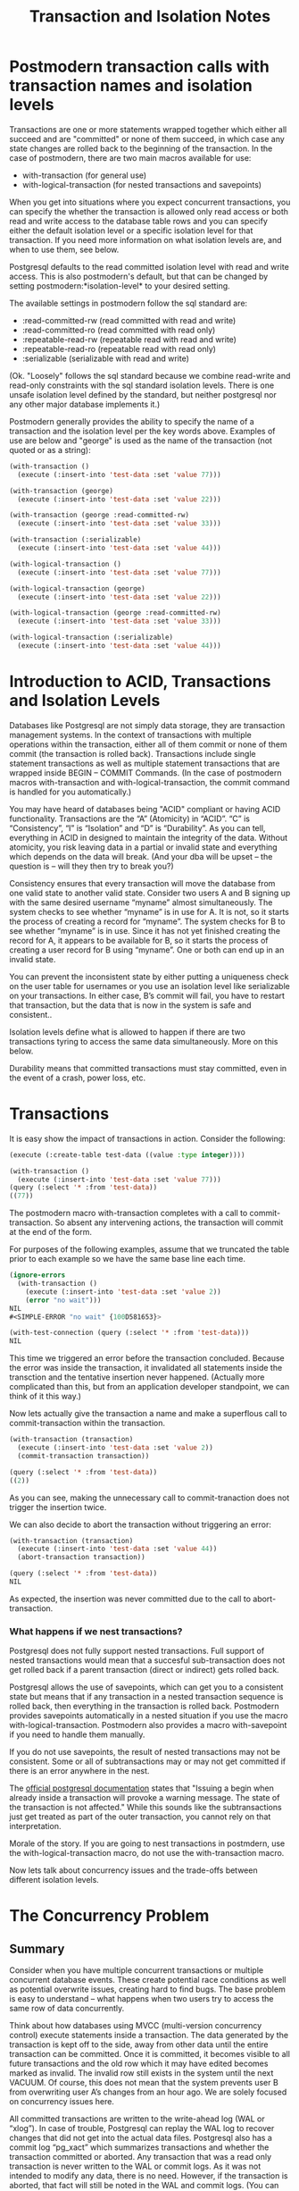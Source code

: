 #+TITLE: Transaction and Isolation Notes
#+OPTIONS: num:nil
#+HTML_HEAD: <link rel="stylesheet" type="text/css" href="style.css" />
#+HTML_HEAD: <style>pre.src{background:#343131;color:white;} </style>
#+OPTIONS: ^:nil

* Postmodern transaction calls with transaction names and isolation levels
  :PROPERTIES:
  :ID:       0e957d25-fa0c-4045-9bea-7ae14ca9a9d2
  :END:
Transactions are one or more statements wrapped together which either all
succeed and are "committed" or none of them succeed, in which case any state
changes are rolled back to the beginning of the transaction. In the case of
postmodern, there are two main macros available for use:

- with-transaction (for general use)
- with-logical-transaction (for nested transactions and savepoints)

When you get into situations where you expect concurrent transactions, you
can specify the whether the transaction is allowed only read access or
both read and write access to the database table rows and you can specify
either the default isolation level or a specific isolation level for that
transaction. If you need more information on what isolation levels are, and
when to use them, see below.

Postgresql defaults to the read committed isolation level with
read and write access. This is also postmodern's default, but that can be
changed by setting postmodern:*isolation-level* to your desired setting.

The available settings in postmodern follow the sql standard are:

- :read-committed-rw (read committed with read and write)
- :read-committed-ro (read committed with read only)
- :repeatable-read-rw (repeatable read with read and write)
- :repeatable-read-ro (repeatable read with read only)
- :serializable (serializable with read and write)

(Ok. "Loosely" follows the sql standard because we combine read-write and
read-only constraints with the sql standard isolation levels. There is one
unsafe isolation level defined by the standard, but neither postgresql nor
any other major database implements it.)

Postmodern generally provides the ability to specify the name of a transaction
and the isolation level per the key words above. Examples of use are below
and "george" is used as the name of the transaction (not quoted or as a string):
#+BEGIN_SRC lisp
(with-transaction ()
  (execute (:insert-into 'test-data :set 'value 77)))

(with-transaction (george)
  (execute (:insert-into 'test-data :set 'value 22)))

(with-transaction (george :read-committed-rw)
  (execute (:insert-into 'test-data :set 'value 33)))

(with-transaction (:serializable)
  (execute (:insert-into 'test-data :set 'value 44)))

(with-logical-transaction ()
  (execute (:insert-into 'test-data :set 'value 77)))

(with-logical-transaction (george)
  (execute (:insert-into 'test-data :set 'value 22)))

(with-logical-transaction (george :read-committed-rw)
  (execute (:insert-into 'test-data :set 'value 33)))

(with-logical-transaction (:serializable)
  (execute (:insert-into 'test-data :set 'value 44)))
#+END_SRC

* Introduction to ACID, Transactions and Isolation Levels
  :PROPERTIES:
  :ID:       137be1d0-de95-4291-ab36-dc2ceabfbc0d
  :END:

Databases like Postgresql are not simply data storage, they are
transaction management systems. In the context of transactions with multiple
operations within the transaction, either all of them commit or none of them
commit (the transaction is rolled back). Transactions include single
statement transactions as well as multiple statement transactions that are
wrapped inside BEGIN – COMMIT Commands. (In the case of postmodern macros
with-transaction and with-logical-transaction, the commit command is handled
for you automatically.)

You may have heard of databases being "ACID" compliant or having ACID
functionality. Transactions are the “A” (Atomicity) in “ACID”.
“C” is “Consistency”, “I” is “Isolation” and “D” is “Durability”. As you can
tell, everything in ACID in designed to maintain the integrity of the data.
Without atomicity, you risk leaving data in a partial or invalid state and
everything which depends on the data will break. (And your dba will be
upset – the question is – will they then try to break you?)

Consistency ensures that every transaction will move the database from one
valid state to another valid state. Consider two users A and B signing up
with the same desired username “myname” almost simultaneously. The system
checks to see whether “myname” is in use for A. It is not, so it starts the
process of creating a record for “myname”. The system checks for B to see
whether “myname” is in use. Since it has not yet finished creating the record
for A, it appears to be available for B, so it starts the process of
creating a user record for B using “myname”. One or both can end up in an
invalid state.

You can prevent the inconsistent state by either putting a uniqueness check
on the user table for usernames or you use an isolation level like
serializable on your transactions. In either case, B’s commit will fail,
you have to restart that transaction, but the data that is now in the system
is safe and consistent..

Isolation levels define what is allowed to happen if there are two transactions
tyring to access the same data simultaneously. More on this below.

Durability means that committed transactions must stay committed, even in
the event of a crash, power loss, etc.

* Transactions
  :PROPERTIES:
  :ID:       231f87c9-b5f4-46bb-884c-2dd3cb7d9e8f
  :END:

It is easy show the impact of transactions in action. Consider the following:

#+BEGIN_SRC lisp
(execute (:create-table test-data ((value :type integer))))

(with-transaction ()
  (execute (:insert-into 'test-data :set 'value 77)))
(query (:select '* :from 'test-data))
((77))
#+END_SRC
The postmodern macro with-transaction completes with a call to
commit-transaction. So absent any intervening actions, the transaction
will commit at the end of the form.

For purposes of the following examples, assume that we truncated
the table prior to each example so we have the same base line each time.
#+BEGIN_SRC lisp
(ignore-errors
  (with-transaction ()
    (execute (:insert-into 'test-data :set 'value 2))
    (error "no wait")))
NIL
#<SIMPLE-ERROR "no wait" {100D581653}>

(with-test-connection (query (:select '* :from 'test-data)))
NIL
#+END_SRC
This time we triggered an error before the transaction concluded. Because the
error was inside the transaction, it invalidated all statements inside the
transction and the tentative insertion never happened.
(Actually more complicated than this, but from an application developer
standpoint, we can think of it this way.)

Now lets actually give the transaction a name and make a superflous call to
commit-transaction within the transaction.
#+BEGIN_SRC lisp
(with-transaction (transaction)
  (execute (:insert-into 'test-data :set 'value 2))
  (commit-transaction transaction))

(query (:select '* :from 'test-data))
((2))
#+END_SRC
As you can see, making the unnecessary call to commit-tranaction does not
trigger the insertion twice.

We can also decide to abort the transaction without triggering an error:
#+BEGIN_SRC lisp
(with-transaction (transaction)
  (execute (:insert-into 'test-data :set 'value 44))
  (abort-transaction transaction))

(query (:select '* :from 'test-data))
NIL
#+END_SRC
As expected, the insertion was never committed due to the call to
abort-transaction.

*** What happens if we nest transactions?
    :PROPERTIES:
    :ID:       122dd6f3-321a-4a3c-b0f8-7942c1b69913
    :END:
Postgresql does not fully support nested transactions. Full support of
nested transactions would mean that a succesful sub-transaction does not get
rolled back if a parent transaction (direct or indirect) gets rolled back.

Postgresql allows the use of savepoints, which can get you to a consistent
state but means that if any transaction in a nested transaction sequence
is rolled back, then everything in the transaction is rolled back. Postmodern
provides savepoints automatically in a nested situation if you use the macro
with-logical-transaction. Postmodern also provides a macro with-savepoint
if you need to handle them manually.

If you do not use savepoints, the result of nested transactions may not be
consistent. Some or all of subtransactions may or may not get committed
if there is an error anywhere in the nest.

The [[https://www.postgresql.org/docs/10/static/sql-begin.html][official postgresql documentation]] states that "Issuing a begin when already
inside a transaction will provoke a warning message. The state of the
transaction is not affected." While this sounds like the subtransactions just
get treated as part of the outer transaction, you cannot rely on that
interpretation.

Morale of the story. If you are going to nest transactions in postmdern, use
the with-logical-transaction macro, do not use the with-transaction macro.

Now lets talk about concurrency issues and the trade-offs between different
isolation levels.

* The Concurrency Problem
  :PROPERTIES:
  :ID:       7bb2c71b-8372-4d89-80c6-d99f8aa74ef6
  :END:
** Summary
   :PROPERTIES:
   :ID:       69a27208-6951-4bdf-9792-f78a9c0784b1
   :END:
Consider when you have multiple concurrent transactions or multiple concurrent
database events. These create potential race conditions as well as potential
overwrite issues, creating hard to find bugs. The base problem is easy to
understand – what happens when two users try to access the same row of data
concurrently.

Think about how databases using MVCC (multi-version concurrency control)
execute statements inside a transaction. The data generated by the transaction
is kept off to the side, away from other data until the entire transaction
can be committed. Once it is committed, it becomes visible to all future
transactions and the old row which it may have edited becomes marked as
invalid. The invalid row still exists in the system until the next VACUUM.
Of course, this does not mean that the system prevents user B from overwriting
user A’s changes from an hour ago. We are solely focused on concurrency issues
here.

All committed transactions are written to the write-ahead log (WAL or “xlog”).
In case of trouble, Postgresql can replay the WAL log to recover changes that
did not get into the actual data files. Postgresql also has a commit
log “pg_xact” which summarizes transactions and whether the transaction
committed or aborted. Any transaction that was a read only transaction is
never written to the WAL or commit logs. As it was not intended to modify any
data, there is no need. However, if the transaction is aborted, that fact will
still be noted in the WAL and commit logs. (You can also configure postgresql
to log all queries, but that is not the default.)

Now think about the situation at a little more granular level.

- If two transactions read the old state and then perform changes concurrently, the last write transaction will be effective and the previous write transaction may be lost unless you have explicit locking.

- If two transactions with multiple statements read the old state and then both transactions perform changes concurrently, you may end up in an inconsistent data state.

- If one transaction reads the old state and prepares to make a change based on the value of the old state, but another transaction modifies the old state before the first transaction finishes, the first transaction has now made a decision based on bad data.

- If you execute the same query twice and get back more or fewer elements in the second execution than the first execution.

Depending on your application, these may or may not be something that you need
to worry about.

The SQL standard actually has four transaction isolation levels.
Postgresql only implements three of those - "Read Uncommitted" is not
implemented and the default transaction level for Postgresql is “read committed”.
Postgresql allows the user to specify the isolation level of a transaction
on a transaction by transaction basis. As you might expect, there are trade-offs.
Stronger isolation levels have more overhead and may trigger more transactions
that need to be repeated (and therefore you will have to write the code to
handle the necessary repeats).

We explain this table just below:

| Isolation Level  | Dirty Read   | Nonrepeatable Read | Phantom Read                                       | Serialization Anomaly |
|------------------+--------------+--------------------+----------------------------------------------------+-----------------------|
| Read Uncommitted | Allowed      | Possible           | Possible                                           | Possible              |
| Read Committed * | Not Possible | Possible           | Possible                                           | Possible              |
| Repeatable Read  | Not Possible | Not Possible       | Allowed by SQL Standard, not allowed in Postgresql | Possible              |
| Serializable     | Not Possible | Not Possible       | Not Possible                                       | Not Possible          |

** Problem Explanation
   :PROPERTIES:
   :ID:       260dd433-6395-4823-8e4a-0c1c93758b4d
   :END:
*** Dirty Read
    :PROPERTIES:
    :ID:       c58c2764-eb19-4b3d-882c-ffc610ee0dbd
    :END:
A Dirty Read is a transaction reads data written by a concurrent uncommitted
transaction. You can specify a transaction as having a “Read Uncommitted”
level, but Postgresql will internally just give you a “Read Committed”
isolation level.

Assume sales are 2100 at the beginning
| Transaction 1                                    | Transaction 2                                                    |
| BEGIN                                            | BEGIN                                                            |
| (:select 'sales :from 'table1 :where (:= 'id 21) |                                                                  |
|                                                  | (:update 'table1 :set 'sales 2200 :where (:= 'id 21)) ;no commit |
| (:select 'sales :from 'table1 :where (:= 'id 21) |                                                                  |
| END                                              | END                                                              |

The second select will read sales as 2200 even though Transaction 2 did not
fully commit.

*** Nonrepeatable Read
    :PROPERTIES:
    :ID:       89ec9112-ea1b-4e53-a2c4-252189ac074a
    :END:
A Nonrepeatable read is a transaction re-reads data it has previously read and
finds the data has been modified by another transaction that committed since
the initial read.

Assume sales are 2100 at the beginning
| Transaction 1                                    | Transaction 2                                                    |
| BEGIN                                            | BEGIN                                                            |
| (:select 'sales :from 'table1 :where (:= 'id 21) |                                                                  |
|                                                  | (:update 'table1 :set 'sales 2200 :where (:= 'id 21))            |
|                                                  | COMMIT;                                                          |
| (:select 'sales :from 'table1 :where (:= 'id 21) |                                                                  |
| END                                              | END                                                              |

The second select will read sales as 2200. At least transaction 2 actually
committed first.

If you are just trying to avoid lost updates, you can use row level locks
with select FOR UPDATE under read committed. That avoids the update being
lost or aborted. Of course, now you need to worry about how to handle
situations where one transaction gets stalled and holds a transaction too long.

For select statements, you can add a row level lock by adding FOR SHARE to the
end of the SELECT. For updates, use FOR UPDATE. In postmodern, if you are using
s-sql, you can include :for-share or :for-update in the select statement. E.g.

#+BEGIN_SRC lisp
(query (:for-update (:select :* :from 'foo 'bar 'baz) :of 'bar 'baz :nowait))
#+END_SRC
See [[file:s-sql.html]] for further details.

*** Phantom Read
    :PROPERTIES:
    :ID:       535800ca-446a-44ed-bcc3-e45d4f12acf3
    :END:
A Phantom Read is where a transaction re-executes a query returning a set of
rows and finds that the set of rows has changed (not necessarily row 215,
but some one or more of the rows in the query set). Phantom Reads are
prevented by using the “Repeatable Read” isolation level. Row level locks
will not solve this problem.

Assume first select returns 50:

| Transaction 1                                             | Transaction 2                            |
| BEGIN                                                     | BEGIN                                    |
| (:select (:count '*) :from 'table1 :where (:= 'region 1)) |                                          |
|                                                           | (:insert-into 'table1 :set 'sales 2200)) |
|                                                           | COMMIT;                                  |
| (:select (:count '*) :from 'table1 :where (:= 'region 1)) |                                          |
| END                                                       | END                                      |

The second select will return 51. Depending on what else might be happening in
transaction 1, the difference between the number of rows at the beginning and
the number of rows at the end may cause calculations to be inconsistent
internally to the transaction.

*** For More Fun
    :PROPERTIES:
    :ID:       163779d6-8746-4aca-b192-86afe757dda8
    :END:
Now consider you have banking application A which runs in multiple sessions and
does not use transactions and the user withdraws 100 from each of two sessions
and the balance started at 300.

| Session 1                                                 | Session 2                                                 |
| (:select 'balance :from 'accounts :where (:= 'user-id 1)) |                                                           |
|                                                           | (:select 'balance :from 'accounts :where (:= 'user-id 1)) |
| Application calculates the balance should be 200          |                                                           |
| (:update 'accounts :set 'balance 200)                     |                                                           |
|                                                           | Application calculates the balance should be 200          |
|                                                           | (:update 'accounts :set 'balance 200)                     |

At this point the application has subtracted 200 (100 in each session), but
the account balance still shows 200. Transactions would not have made a
difference.

Now implemented slightly differently:
| Session 1                                                 | Session 2                                                 |
| (:select 'balance :from 'accounts :where (:= 'user-id 1)) |                                                           |
|                                                           | (:select 'balance :from 'accounts :where (:= 'user-id 1)) |
| (:update 'accounts :set 'balance (:- 'balance 100))       |                                                           |
|                                                           | (:update 'accounts :set 'balance (:- 'balance 100))       |

Do you know what the balance is now? It should be 100 because you put the
calculation back into the database where it belongs. But life gets more
complicated than these simple examples. Complex queries and updates provide
more possibilities for concurrent transactions to generate conflicting,
leading to solutions such as "row level locking" and "isolation levels".

** Isolation Levels
   :PROPERTIES:
   :ID:       9f177e51-2c41-40a6-b4ef-a11728acee50
   :END:
The official postgresql documentation can be found [[https://www.postgresql.org/docs/current/static/transaction-iso.html][here]].

*** Read Committed Isolation Level
    :PROPERTIES:
    :ID:       78bb8e9e-63cd-4564-aa87-1e31c398ed67
    :END:
Read Committed is the default isolation level in Postgresql. In general
it has the best balance between locking and performance. This isolation level
means that the existing row is read after the transaction is completed but not
yet written. If the row has not changed, then the transaction is executed. If
the row has changed from when it started building the transaction, then it
starts the transaction over again.

The “Read Committed” default isolation level is safe when you are concurrently
reading. If there are multiple select statements in a single transaction, each
select statement will have its own snapshot of the database (which might not
be the same if another transaction is concurrently modifying the database).
The “Read Committed” isolation level is not necessarily safe for concurrent
updates. In other words, the concurrent updates would be performed serially,
potentially surprising the user whose commit is overridden. Update and
Delete statements in a “Read Committed” isolation level will create a
snapshot of the database, use that snapshot to find the rows matching the
where clause and then try to lock that row of the snapshot. If any rows are
already locked by an update or delete statement in another transaction, the
update or delete statement will wait for the other transaction to commit or
abort. If it commits, the update or delete will re-evaluate the where clause
on the new version of the row to determine whether it needs to be modified.

Assume our banking problem using transactions at the Postgresql default
isolation level of "read committed".

| Session 1                                                 | Session 2                                                            |
| BEGIN                                                     | BEGIN                                                                |
| (:select 'balance :from 'accounts :where (:= 'user-id 1)) |                                                                      |
|                                                           | ; Deferred (:select 'balance :from 'accounts :where (:= 'user-id 1)) |
| Application calculates the balance should be 200          |                                                                      |
| (:update 'accounts :set 'balance 200)                     |                                                                      |
| COMMIT                                                    |                                                                      |
|                                                           | Application calculates the balance should be 100                     |
|                                                           | (:update 'accounts :set 'balance 100)                                |
|                                                           | COMMIT                                                               |

The Session 2 select query notices that the row is already engaged and would be
deferred until Transaction 1 is committed. At that point it reads the
balance (now 200), tells the application, and the application subtracts 100
and tells the database to update the balance to 100.

*** Repeatable Read Isolation Level
    :PROPERTIES:
    :ID:       0a28ea38-6eaa-4c66-af5d-518f7f4184fb
    :END:
In Postgresql, a “Repeatable Read” isolation level takes a snapshot of the
current state of the database and all queries in the transaction will use
that snapshot. So if another transaction modifies a row, a second select
statement in a repeatable read isolation level would not be affected because
it is looking solely at the snapshot that was taken at the beginning of the
transaction.

Things happen differently if the transaction using a “Repeatable Read”
isolation level wants to Update or Delete a row.

If a Phantom read is detected when the transaction wants to commit, a
Repeatable Read would go back and re-read the table and repeat the
transaction. Update and Delete statements in a “Repeatable Read” isolation
level will create a snapshot of the database, use that snapshot to find the
rows matching the where clause and then check to see if another transaction
is currently trying to modify the rows  (not just the columns) that the
Update or Delete statement is trying to modify. If the other transaction
aborts, the Update or Delete statement will modify the relevant rows and
continue. If the other transaction commits, then the repeatable read
transaction will abort with an error message about “could not serialize
access due to concurrent update”.

If you are running transaction at isolation level “repeatable read”,
concurrent updates can be expected to trigger query failures  from time
to time that need to be handled, typically by re-running the transaction.
The following error message can be expected:

- “ERROR: could not serialize due to concurrent update” (Under
either “repeatable read” or “serializable”.)

Repeatable read addresses a different problem than our banking problem
above, so the result in this case is the same as "read committed".

*** Serializable Isolation Level
    :PROPERTIES:
    :ID:       65dc3b10-c1d0-41e6-96b1-322b61f99f79
    :END:
The Serializable Isolation level tells postgresql to effectively serialize all
transactions. That ensures validity at the cost of a hit to performance.

If you are running transaction at isolation level “serializable”, concurrent
updates can be expected to trigger query failures  from time to time that
need to be handled, typically by re-running the transaction. The following
two errors can be expected:

- “ERROR: could not serialize due to concurrent update” (Under either “repeatable read” or “serializable”.)

- “ERROR: could not serialize access due to read/write dependencies among transactions. (Under “serializable”).

* For Futher Reading
  :PROPERTIES:
  :ID:       da884a49-4295-486f-b7b5-3c30929d0529
  :END:

- https://www.postgresql.org/docs/current/static/transaction-iso.html
- https://www.postgresql.org/docs/current/static/sql-set-transaction.html
- http://elliot.land/post/sql-transaction-isolation-levels-explained
- https://blog.2ndquadrant.com/postgresql-anti-patterns-read-modify-write-cycles/
- https://dba.stackexchange.com/questions/131226/set-serializable-isolation-for-update-query-postgresql-9-4
- https://www.enterprisedb.com/docs/en/9.0/pg/transaction-iso.html
- https://wiki.postgresql.org/wiki/SSI
- https://dba.stackexchange.com/questions/202775/how-to-write-validation-trigger-which-works-with-all-isolation-levels
- https://stackoverflow.com/questions/45923021/apparent-transaction-isolation-violation-in-postgresql
- https://brandur.org/http-transactions
- https://brandur.org/idempotency-keys
- https://brandur.org/postgres-reads
- http://malisper.me/postgres-transaction-isolation-levels/
- https://begriffs.com/posts/2017-08-01-practical-guide-sql-isolation.html (includes the "zoo" of transaction phenomena)
- http://shiroyasha.io/transaction-isolation-levels-in-postgresql.html
- [[https://www.microsoft.com/en-us/research/wp-content/uploads/2016/02/tr-95-51.pdf][A Critique of ANSI SQL Isolation Levels]]
- [[http://www.cs.umb.edu/~poneil/ROAnom.pdf][A Read-Only Transaction Anomaly Under Snapshot Isolation]]
- [[http://vldb.org/pvldb/vol5/p1850_danrkports_vldb2012.pdf][Serializable Snapshot Isolation in PostgreSQL]]
- [[https://www.postgresql.org/docs/current/static/applevel-consistency.html]]
- [[http://jimgray.azurewebsites.net/papers/thetransactionconcept.pdf][The Transaction Concept: Virtues and Limitations]]
